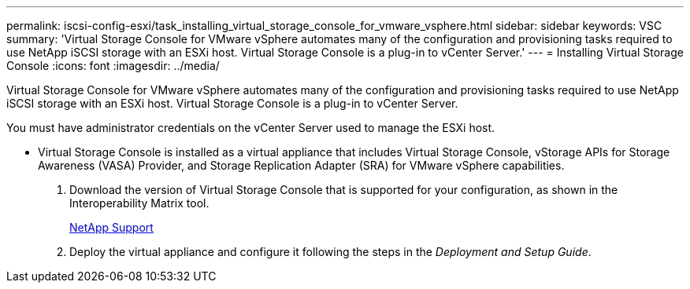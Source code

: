 ---
permalink: iscsi-config-esxi/task_installing_virtual_storage_console_for_vmware_vsphere.html
sidebar: sidebar
keywords: VSC
summary: 'Virtual Storage Console for VMware vSphere automates many of the configuration and provisioning tasks required to use NetApp iSCSI storage with an ESXi host. Virtual Storage Console is a plug-in to vCenter Server.'
---
= Installing Virtual Storage Console
:icons: font
:imagesdir: ../media/

[.lead]
Virtual Storage Console for VMware vSphere automates many of the configuration and provisioning tasks required to use NetApp iSCSI storage with an ESXi host. Virtual Storage Console is a plug-in to vCenter Server.

You must have administrator credentials on the vCenter Server used to manage the ESXi host.

* Virtual Storage Console is installed as a virtual appliance that includes Virtual Storage Console, vStorage APIs for Storage Awareness (VASA) Provider, and Storage Replication Adapter (SRA) for VMware vSphere capabilities.

. Download the version of Virtual Storage Console that is supported for your configuration, as shown in the Interoperability Matrix tool.
+
https://mysupport.netapp.com/site/global/dashboard[NetApp Support]

. Deploy the virtual appliance and configure it following the steps in the _Deployment and Setup Guide_.
